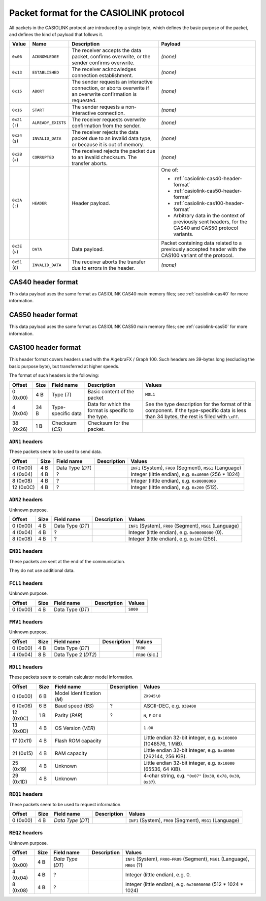.. _casiolink-packet-format:

Packet format for the CASIOLINK protocol
========================================

All packets in the CASIOLINK protocol are introduced by a single byte, which
defines the basic purpose of the packet, and defines the kind of payload that
follows it.

.. list-table::
    :header-rows: 1

    * - Value
      - Name
      - Description
      - Payload
    * - ``0x06``
      - ``ACKNOWLEDGE``
      - The receiver accepts the data packet, confirms overwrite, or the
        sender confirms overwrite.
      - *(none)*
    * - ``0x13``
      - ``ESTABLISHED``
      - The receiver acknowledges connection establishment.
      - *(none)*
    * - ``0x15``
      - ``ABORT``
      - The sender requests an interactive connection, or aborts overwrite
        if an overwrite confirmation is requested.
      - *(none)*
    * - ``0x16``
      - ``START``
      - The sender requests a non-interactive connection.
      - *(none)*
    * - ``0x21`` (``!``)
      - ``ALREADY_EXISTS``
      - The receiver requests overwrite confirmation from the sender.
      - *(none)*
    * - ``0x24`` (``$``)
      - ``INVALID_DATA``
      - The receiver rejects the data packet due to an invalid data type,
        or because it is out of memory.
      - *(none)*
    * - ``0x2B`` (``+``)
      - ``CORRUPTED``
      - The received rejects the packet due to an invalid checksum.
        The transfer aborts.
      - *(none)*
    * - ``0x3A`` (``:``)
      - ``HEADER``
      - Header payload.
      - One of:

        * :ref:`casiolink-cas40-header-format`
        * :ref:`casiolink-cas50-header-format`
        * :ref:`casiolink-cas100-header-format`
        * Arbitrary data in the context of previously sent headers, for the
          CAS40 and CAS50 protocol variants.
    * - ``0x3E`` (``>``)
      - ``DATA``
      - Data payload.
      - Packet containing data related to a previously accepted header
        with the CAS100 variant of the protocol.
    * - ``0x51`` (``Q``)
      - ``INVALID_DATA``
      - The receiver aborts the transfer due to errors in the header.
      - *(none)*

.. _casiolink-cas40-header-format:

CAS40 header format
-------------------

This data payload uses the same format as CASIOLINK CAS40 main memory files;
see :ref:`casiolink-cas40` for more information.

.. _casiolink-cas50-header-format:

CAS50 header format
-------------------

This data payload uses the same format as CASIOLINK CAS50 main memory files;
see :ref:`casiolink-cas50` for more information.

.. _casiolink-cas100-header-format:

CAS100 header format
--------------------

This header format covers headers used with the AlgebraFX / Graph 100.
Such headers are 39-bytes long (excluding the basic purpose byte), but
transferred at higher speeds.

The format of such headers is the following:

.. list-table::
    :header-rows: 1

    * - Offset
      - Size
      - Field name
      - Description
      - Values
    * - 0 (0x00)
      - 4 B
      - Type (*T*)
      - Basic content of the packet
      - ``MDL1``
    * - 4 (0x04)
      - 34 B
      - Type-specific data
      - Data for which the format is specific to the type.
      - See the type description for the format of this component.
        If the type-specific data is less than 34 bytes, the rest is filled
        with ``\xFF``.
    * - 38 (0x26)
      - 1 B
      - Checksum (*CS*)
      - Checksum for the packet.
      -

``ADN1`` headers
~~~~~~~~~~~~~~~~

These packets seem to be used to send data.

.. list-table::
    :header-rows: 1

    * - Offset
      - Size
      - Field name
      - Description
      - Values
    * - 0 (0x00)
      - 4 B
      - Data Type (*DT*)
      -
      - ``INF1`` (System), ``FR00`` (Segment), ``MSG1`` (Language)
    * - 4 (0x04)
      - 4 B
      - ?
      -
      - Integer (little endian), e.g. ``0x40000`` (256 * 1024)
    * - 8 (0x08)
      - 4 B
      - ?
      -
      - Integer (little endian), e.g. ``0x80000000``
    * - 12 (0x0C)
      - 4 B
      - ?
      -
      - Integer (little endian), e.g. ``0x200`` (512).

``ADN2`` headers
~~~~~~~~~~~~~~~~

Unknown purpose.

.. list-table::
    :header-rows: 1

    * - Offset
      - Size
      - Field name
      - Description
      - Values
    * - 0 (0x00)
      - 4 B
      - Data Type (*DT*)
      -
      - ``INF1`` (System), ``FR00`` (Segment), ``MSG1`` (Language)
    * - 4 (0x04)
      - 4 B
      - ?
      -
      - Integer (little endian), e.g. ``0x00000000`` (0).
    * - 8 (0x08)
      - 4 B
      - ?
      -
      - Integer (little endian), e.g. ``0x100`` (256).

``END1`` headers
~~~~~~~~~~~~~~~~

These packets are sent at the end of the communication.

They do not use additional data.

``FCL1`` headers
~~~~~~~~~~~~~~~~

Unknown purpose.

.. list-table::
    :header-rows: 1

    * - Offset
      - Size
      - Field name
      - Description
      - Values
    * - 0 (0x00)
      - 4 B
      - Data Type (*DT*)
      -
      - ``S000``

``FMV1`` headers
~~~~~~~~~~~~~~~~

Unknown purpose.

.. list-table::
    :header-rows: 1

    * - Offset
      - Size
      - Field name
      - Description
      - Values
    * - 0 (0x00)
      - 4 B
      - Data Type (*DT*)
      -
      - ``FR00``
    * - 4 (0x04)
      - 8 B
      - Data Type 2 (*DT2*)
      -
      - ``FR00`` (sic.)

``MDL1`` headers
~~~~~~~~~~~~~~~~

These packets seem to contain calculator model information.

.. list-table::
    :header-rows: 1

    * - Offset
      - Size
      - Field name
      - Description
      - Values
    * - 0 (0x00)
      - 6 B
      - Model Identification (*M*)
      -
      - ``ZX945\0``
    * - 6 (0x06)
      - 6 B
      - Baud speed (*BS*)
      - ?
      - ASCII-DEC, e.g. ``038400``
    * - 12 (0x0C)
      - 1 B
      - Parity (*PAR*)
      - ?
      - ``N``, ``E`` or ``O``
    * - 13 (0x0D)
      - 4 B
      - OS Version (*VER*)
      -
      - ``1.00``
    * - 17 (0x11)
      - 4 B
      - Flash ROM capacity
      -
      - Little endian 32-bit integer, e.g. ``0x100000`` (1048576, 1 MiB).
    * - 21 (0x15)
      - 4 B
      - RAM capacity
      -
      - Little endian 32-bit integer, e.g. ``0x40000`` (262144, 256 KiB).
    * - 25 (0x19)
      - 4 B
      - Unknown
      -
      - Little endian 32-bit integer, e.g. ``0x10000`` (65536, 64 KiB).
    * - 29 (0x1D)
      - 4 B
      - Unknown
      -
      - 4-char string, e.g. ``"0x07"`` (``0x30``, ``0x78``, ``0x30``,
        ``0x37``).

``REQ1`` headers
~~~~~~~~~~~~~~~~

These packets seem to be used to request information.

.. list-table::
    :header-rows: 1

    * - Offset
      - Size
      - Field name
      - Description
      - Values
    * - 0 (0x00)
      - 4 B
      - *Data Type* (*DT*)
      -
      - ``INF1`` (System), ``FR00`` (Segment), ``MSG1`` (Language)

``REQ2`` headers
~~~~~~~~~~~~~~~~

Unknown purpose.

.. list-table::
    :header-rows: 1

    * - Offset
      - Size
      - Field name
      - Description
      - Values
    * - 0 (0x00)
      - 4 B
      - *Data Type* (*DT*)
      -
      - ``INF1`` (System), ``FR00``-``FR09`` (Segment), ``MSG1`` (Language),
        ``MR04`` (?)
    * - 4 (0x04)
      - 4 B
      - ?
      -
      - Integer (little endian), e.g. 0.
    * - 8 (0x08)
      - 4 B
      - ?
      -
      - Integer (little endian), e.g. ``0x20000000`` (512 * 1024 * 1024)
